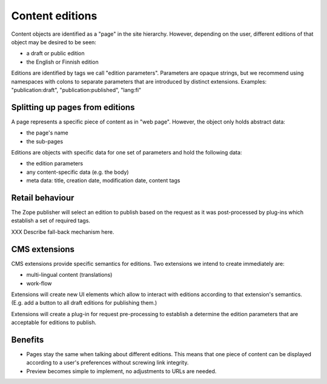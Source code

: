 ================
Content editions
================

Content objects are identified as a "page" in the site hierarchy. However,
depending on the user, different editions of that object may be desired to be
seen:

- a draft or public edition
- the English or Finnish edition

Editions are identified by tags we call "edition parameters". Parameters are
opaque strings, but we recommend using namespaces with colons to separate
parameters that are introduced by distinct extensions. Examples:
"publication:draft", "publication:published", "lang:fi"


Splitting up pages from editions
--------------------------------

A page represents a specific piece of content as in "web page". However, the
object only holds abstract data:

- the page's name
- the sub-pages

Editions are objects with specific data for one set of parameters and hold the
following data:

- the edition parameters
- any content-specific data (e.g. the body)
- meta data: title, creation date, modification date, content tags

Retail behaviour
----------------

The Zope publisher will select an edition to publish based on the request as
it was post-processed by plug-ins which establish a set of required tags.

XXX Describe fall-back mechanism here. 


CMS extensions
--------------

CMS extensions provide specific semantics for editions. Two extensions we
intend to create immediately are:

- multi-lingual content (translations) 
- work-flow

Extensions will create new UI elements which allow to interact with editions
according to that extension's semantics. (E.g. add a button to all draft
editions for publishing them.)

Extensions will create a plug-in for request pre-processing to establish a
determine the edition parameters that are acceptable for editions to publish.


Benefits
--------

- Pages stay the same when talking about different editions. This means that
  one piece of content can be displayed according to a user's preferences
  without screwing link integrity.

- Preview becomes simple to implement, no adjustments to URLs are needed.
